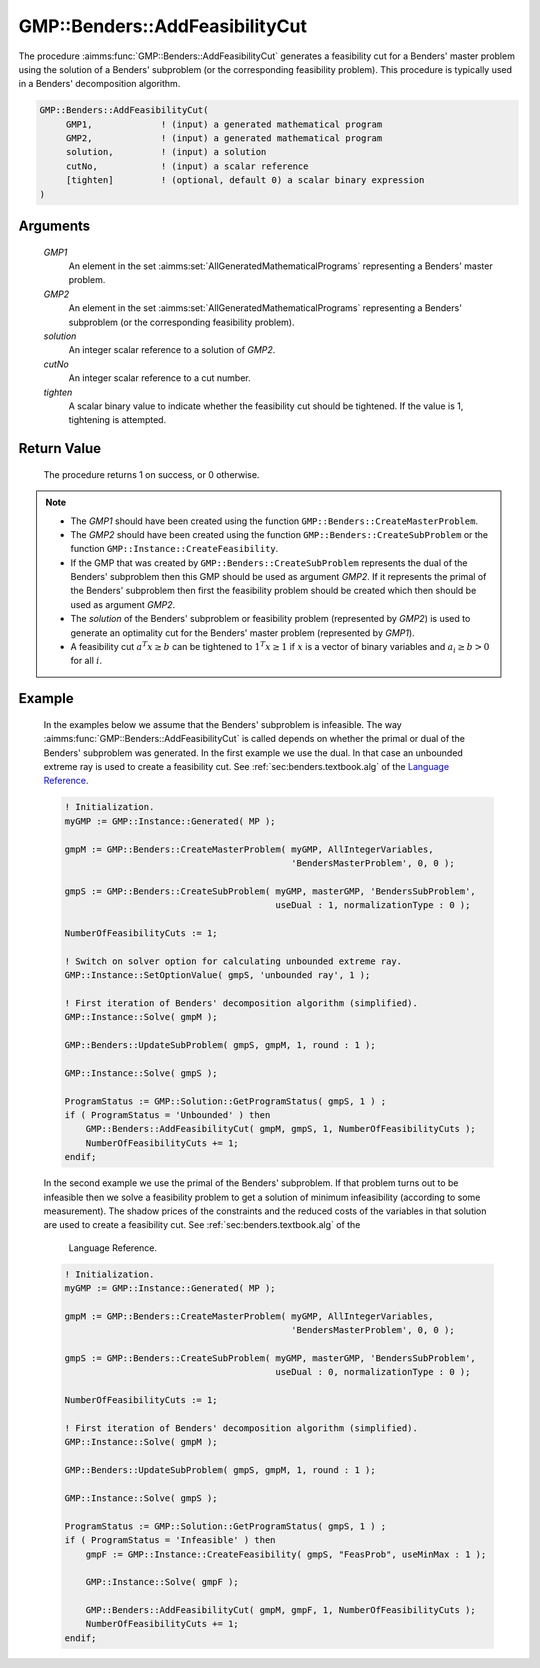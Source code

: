 .. aimms:procedure:: GMP::Benders::AddFeasibilityCut(GMP1, GMP2, solution, cutNo, tighten)

.. _GMP::Benders::AddFeasibilityCut:

GMP::Benders::AddFeasibilityCut
===============================

The procedure :aimms:func:`GMP::Benders::AddFeasibilityCut` generates a
feasibility cut for a Benders' master problem using the solution of a
Benders' subproblem (or the corresponding feasibility problem). This
procedure is typically used in a Benders' decomposition algorithm.

.. code-block:: aimms

    GMP::Benders::AddFeasibilityCut(
         GMP1,             ! (input) a generated mathematical program
         GMP2,             ! (input) a generated mathematical program
         solution,         ! (input) a solution
         cutNo,            ! (input) a scalar reference
         [tighten]         ! (optional, default 0) a scalar binary expression
    )

Arguments
---------

    *GMP1*
        An element in the set :aimms:set:`AllGeneratedMathematicalPrograms` representing a Benders' master problem.

    *GMP2*
        An element in the set :aimms:set:`AllGeneratedMathematicalPrograms` representing a Benders' subproblem (or
        the corresponding feasibility problem).

    *solution*
        An integer scalar reference to a solution of *GMP2*.

    *cutNo*
        An integer scalar reference to a cut number.

    *tighten*
        A scalar binary value to indicate whether the feasibility cut should be
        tightened. If the value is 1, tightening is attempted.

Return Value
------------

    The procedure returns 1 on success, or 0 otherwise.

.. note::

    -  The *GMP1* should have been created using the function
       ``GMP::Benders::CreateMasterProblem``.

    -  The *GMP2* should have been created using the function
       ``GMP::Benders::CreateSubProblem`` or the function
       ``GMP::Instance::CreateFeasibility``.

    -  If the GMP that was created by ``GMP::Benders::CreateSubProblem``
       represents the dual of the Benders' subproblem then this GMP should
       be used as argument *GMP2*. If it represents the primal of the
       Benders' subproblem then first the feasibility problem should be
       created which then should be used as argument *GMP2*.

    -  The *solution* of the Benders' subproblem or feasibility problem
       (represented by *GMP2*) is used to generate an optimality cut for the
       Benders' master problem (represented by *GMP1*).

    -  A feasibility cut :math:`a^T x \geq b` can be tightened to
       :math:`1^T x \geq 1` if :math:`x` is a vector of binary variables and
       :math:`a_i \geq b > 0` for all :math:`i`.

Example
-------

    In the examples below we assume that the Benders' subproblem is
    infeasible. The way :aimms:func:`GMP::Benders::AddFeasibilityCut` is called
    depends on whether the primal or dual of the Benders' subproblem was
    generated. In the first example we use the dual. In that case an
    unbounded extreme ray is used to create a feasibility cut. See :ref:`sec:benders.textbook.alg` of the `Language Reference <https://documentation.aimms.com/language-reference/index.html>`__. 

    .. code-block:: aimms

               ! Initialization.
               myGMP := GMP::Instance::Generated( MP );

               gmpM := GMP::Benders::CreateMasterProblem( myGMP, AllIntegerVariables,
                                                          'BendersMasterProblem', 0, 0 );

               gmpS := GMP::Benders::CreateSubProblem( myGMP, masterGMP, 'BendersSubProblem',
                                                       useDual : 1, normalizationType : 0 );

               NumberOfFeasibilityCuts := 1;

               ! Switch on solver option for calculating unbounded extreme ray. 
               GMP::Instance::SetOptionValue( gmpS, 'unbounded ray', 1 );

               ! First iteration of Benders' decomposition algorithm (simplified).
               GMP::Instance::Solve( gmpM );

               GMP::Benders::UpdateSubProblem( gmpS, gmpM, 1, round : 1 );

               GMP::Instance::Solve( gmpS );

               ProgramStatus := GMP::Solution::GetProgramStatus( gmpS, 1 ) ;
               if ( ProgramStatus = 'Unbounded' ) then
                   GMP::Benders::AddFeasibilityCut( gmpM, gmpS, 1, NumberOfFeasibilityCuts );
                   NumberOfFeasibilityCuts += 1;
               endif;

    In the second example we use
    the primal of the Benders' subproblem. If that problem turns out to be
    infeasible then we solve a feasibility problem to get a solution of
    minimum infeasibility (according to some measurement). The shadow prices
    of the constraints and the reduced costs of the variables in that
    solution are used to create a feasibility cut. See :ref:`sec:benders.textbook.alg` of the
     Language Reference. 

    .. code-block:: aimms

               ! Initialization.
               myGMP := GMP::Instance::Generated( MP );

               gmpM := GMP::Benders::CreateMasterProblem( myGMP, AllIntegerVariables,
                                                          'BendersMasterProblem', 0, 0 );

               gmpS := GMP::Benders::CreateSubProblem( myGMP, masterGMP, 'BendersSubProblem',
                                                       useDual : 0, normalizationType : 0 );

               NumberOfFeasibilityCuts := 1;

               ! First iteration of Benders' decomposition algorithm (simplified).
               GMP::Instance::Solve( gmpM );

               GMP::Benders::UpdateSubProblem( gmpS, gmpM, 1, round : 1 );

               GMP::Instance::Solve( gmpS );

               ProgramStatus := GMP::Solution::GetProgramStatus( gmpS, 1 ) ;
               if ( ProgramStatus = 'Infeasible' ) then
                   gmpF := GMP::Instance::CreateFeasibility( gmpS, "FeasProb", useMinMax : 1 );

                   GMP::Instance::Solve( gmpF );

                   GMP::Benders::AddFeasibilityCut( gmpM, gmpF, 1, NumberOfFeasibilityCuts );
                   NumberOfFeasibilityCuts += 1;
               endif;

.. seealso::

    The routines :aimms:func:`GMP::Benders::CreateMasterProblem`, :aimms:func:`GMP::Benders::CreateSubProblem`, :aimms:func:`GMP::Benders::AddOptimalityCut`, :aimms:func:`GMP::Instance::CreateFeasibility`, :aimms:func:`GMP::SolverSession::AddBendersFeasibilityCut` and
    :aimms:func:`GMP::SolverSession::AddBendersOptimalityCut`.
